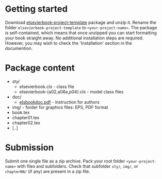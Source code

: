 
* Getting started

  Download
  [[https://github.com/vtex-soft/texsupport.elsevier-book/raw/master/release/elsevierbook-project-template.zip][elsevierbook-project-template]]
  package and unzip it.
  Rename the folder =elsevierbook-project-template= to =<your-project-name>=.
  The package is self-contained, which means that once unzipped you can start
  formatting your book straight away. No additional installation steps are required.
  However, you may wish to check the 'Installation' section in the documention.

* Package content

  - sty/
    - elsevierbook.cls - class file
    - elsevierbook-{a02,a08a,p04}.cls - model class files
  - doc/
     - [[https://github.com/vtex-soft/texsupport.elsevier-book/raw/master/doc/elsbookdoc.pdf][elsbookdoc.pdf]]  - instruction for authors
  - img/ - forder for graphics files: EPS, PDF format
  - book.tex
  - chapter01.tex
  - chapter02.tex
  - [..]

* Submission
  
  Submit one single file as a zip archive. 
  Pack your root folder =<your-project-name>= with files and subfolders.
  Check that subfolder =sty/=, =img/=, or =chapterNN/= (if any) are present in a zip file.
